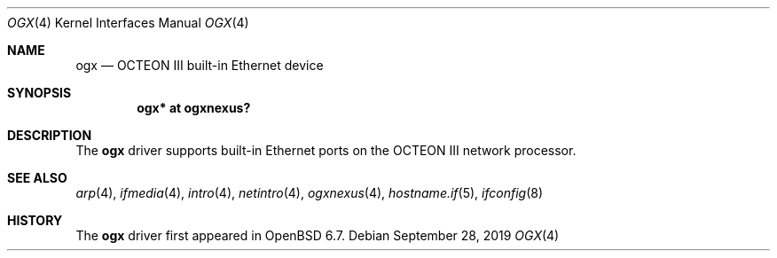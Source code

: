 .\" $OpenBSD: cnmac.4,v 1.8 2019/09/28 22:20:45 deraadt Exp $
.\"
.\" Copyright (c) 2019 Visa Hankala
.\"
.\" Permission to use, copy, modify, and distribute this software for any
.\" purpose with or without fee is hereby granted, provided that the above
.\" copyright notice and this permission notice appear in all copies.
.\"
.\" THE SOFTWARE IS PROVIDED "AS IS" AND THE AUTHOR DISCLAIMS ALL WARRANTIES
.\" WITH REGARD TO THIS SOFTWARE INCLUDING ALL IMPLIED WARRANTIES OF
.\" MERCHANTABILITY AND FITNESS. IN NO EVENT SHALL THE AUTHOR BE LIABLE FOR
.\" ANY SPECIAL, DIRECT, INDIRECT, OR CONSEQUENTIAL DAMAGES OR ANY DAMAGES
.\" WHATSOEVER RESULTING FROM LOSS OF USE, DATA OR PROFITS, WHETHER IN AN
.\" ACTION OF CONTRACT, NEGLIGENCE OR OTHER TORTIOUS ACTION, ARISING OUT OF
.\" OR IN CONNECTION WITH THE USE OR PERFORMANCE OF THIS SOFTWARE.
.\"
.\"
.Dd $Mdocdate: September 28 2019 $
.Dt OGX 4 octeon
.Os
.Sh NAME
.Nm ogx
.Nd OCTEON III built-in Ethernet device
.Sh SYNOPSIS
.Cd "ogx* at ogxnexus?"
.Sh DESCRIPTION
The
.Nm
driver supports built-in Ethernet ports on the OCTEON III network processor.
.Sh SEE ALSO
.Xr arp 4 ,
.Xr ifmedia 4 ,
.Xr intro 4 ,
.Xr netintro 4 ,
.Xr ogxnexus 4 ,
.Xr hostname.if 5 ,
.Xr ifconfig 8
.Sh HISTORY
The
.Nm
driver first appeared in
.Ox 6.7 .
